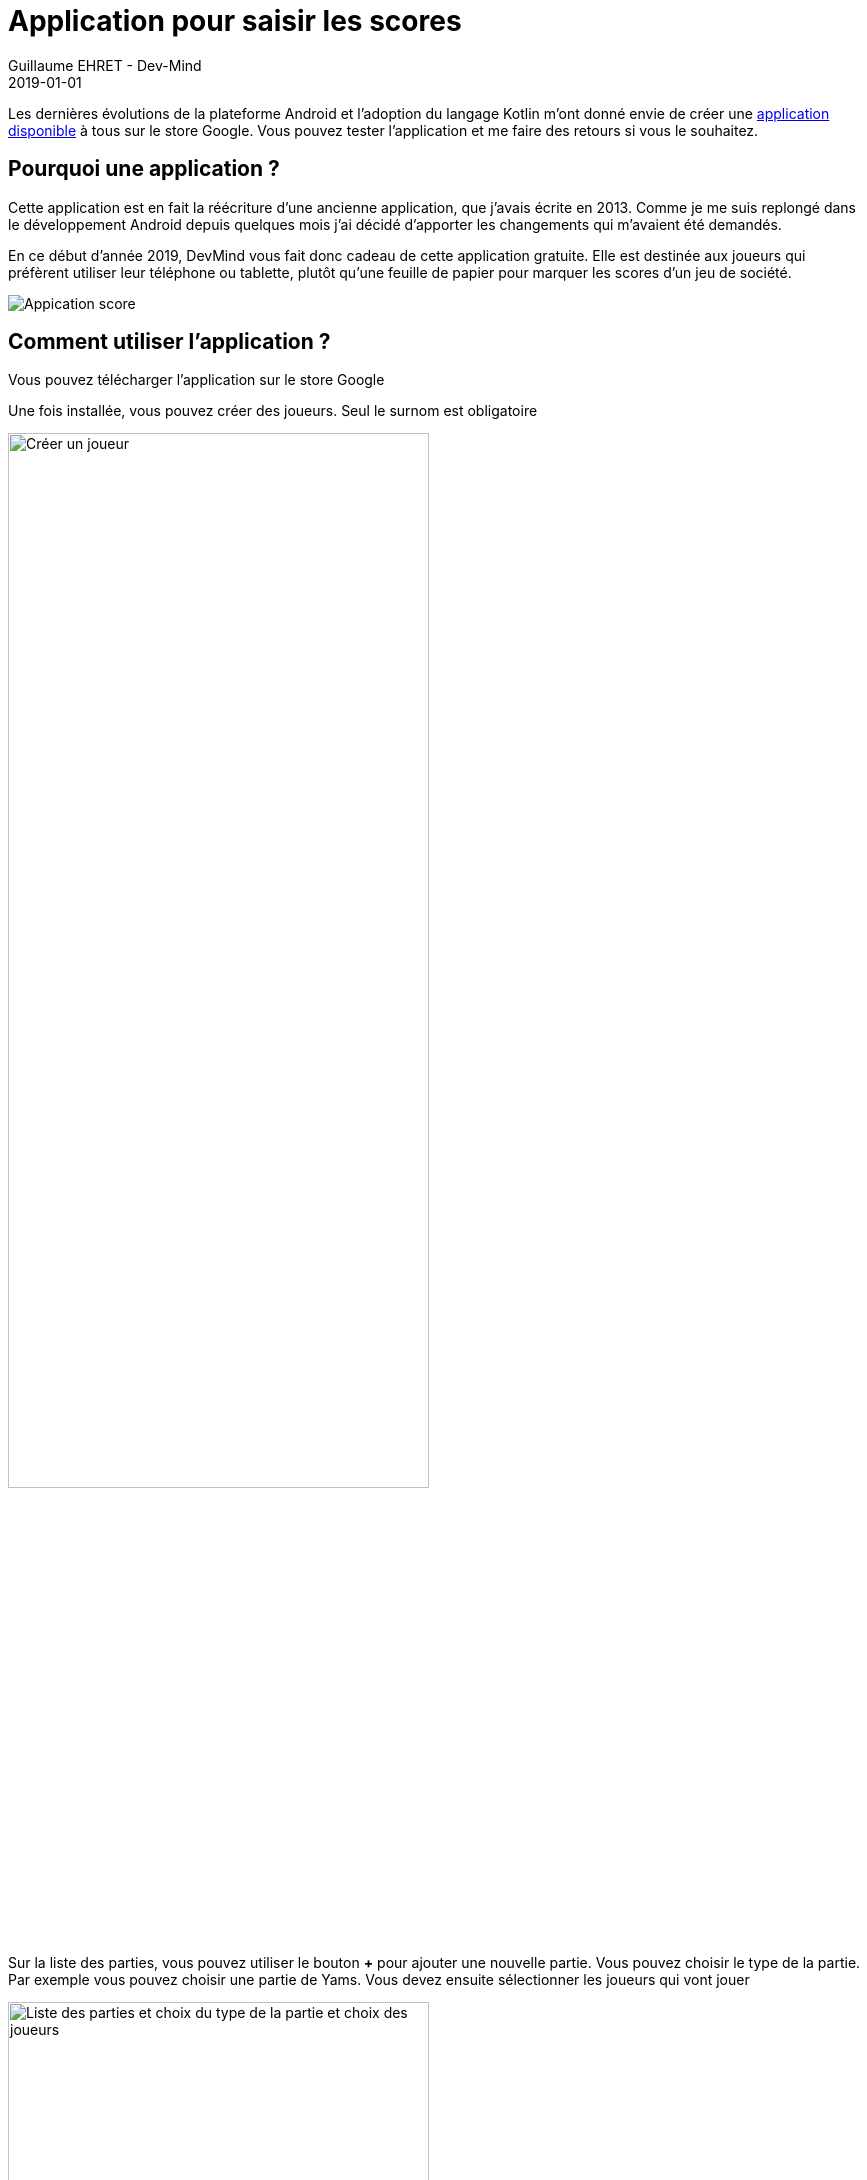 :doctitle: Application pour saisir les scores
:description: Score jeu de société permet de saisir les scores quand vous jouez entre amis à un jeu de société
:keywords: Android
:author: Guillaume EHRET - Dev-Mind
:revdate: 2019-01-01
:category: Android
:teaser: Pour commencer 2019, DevMibnd offre une application Android pour les amateurs de jeu en société possédant un téléphone Android.
:imgteaser: :../../img/blog/2019/score_00.png

Les dernières évolutions de la plateforme Android et l'adoption du langage Kotlin m'ont donné envie de créer une https://play.google.com/store/apps/details?id=com.ehret.gamescore[application disponible] à tous sur le store Google. Vous pouvez tester l'application et me faire des retours si vous le souhaitez.

== Pourquoi une application ?

Cette application est en fait la réécriture d'une ancienne application, que j'avais écrite en 2013. Comme je me suis replongé dans le développement Android depuis quelques mois j'ai décidé d'apporter les changements qui m'avaient été demandés.

En ce début d'année 2019, DevMind vous fait donc cadeau de cette application gratuite. Elle est destinée aux joueurs qui préfèrent utiliser leur téléphone ou tablette, plutôt qu'une feuille de papier pour marquer les scores d'un jeu de société.

image::../../img/blog/2019/score_00.png[Appication score]

== Comment utiliser l'application ?

Vous pouvez télécharger l'application sur le store Google

Une fois installée, vous pouvez créer des joueurs. Seul le surnom est obligatoire

image::../../img/blog/2019/score_01.png[Créer un joueur, width=70%]

Sur la liste des parties, vous pouvez utiliser le bouton *+* pour ajouter une nouvelle partie. Vous pouvez choisir le type de la partie. Par exemple vous pouvez choisir une partie de Yams. Vous devez ensuite sélectionner les joueurs qui vont jouer


image::../../img/blog/2019/score_02.png[Liste des parties et choix du type de la partie et choix des joueurs, width=70%]

A tout moment vous pouvez supprimer une partie, en recommencer une en utilisant le menu contextuel en haut à droite

image::../../img/blog/2019/score_03.png[Menu contextuel, width=70%]

Quand vous sélectionnez une partie vous avez un résumé des scores. Vous pouvez accéder à la grille des scores pour voir le détail des différentes manches, des différents tours. Par exemple pour le Yams la grille est préremplie, les totaux et bonus sont calculés automatiquement. Quand vous cliquez sur un élément de la grille vous pouvez mettre à jour le score des personnes. Pour le Yams par exemple les règles pour compter les points sont rappelées

image::../../img/blog/2019/score_04.png[Partie et saisie des scores, width=70%]

Il ne vous reste plus qu'à jouer... Si vous avez besoin d'avoir plus de types de jeux vous pouvez me contacter via le menu et la page "A propos".

image::../../img/blog/2019/score_05.png[Page à propos, width=35%]

